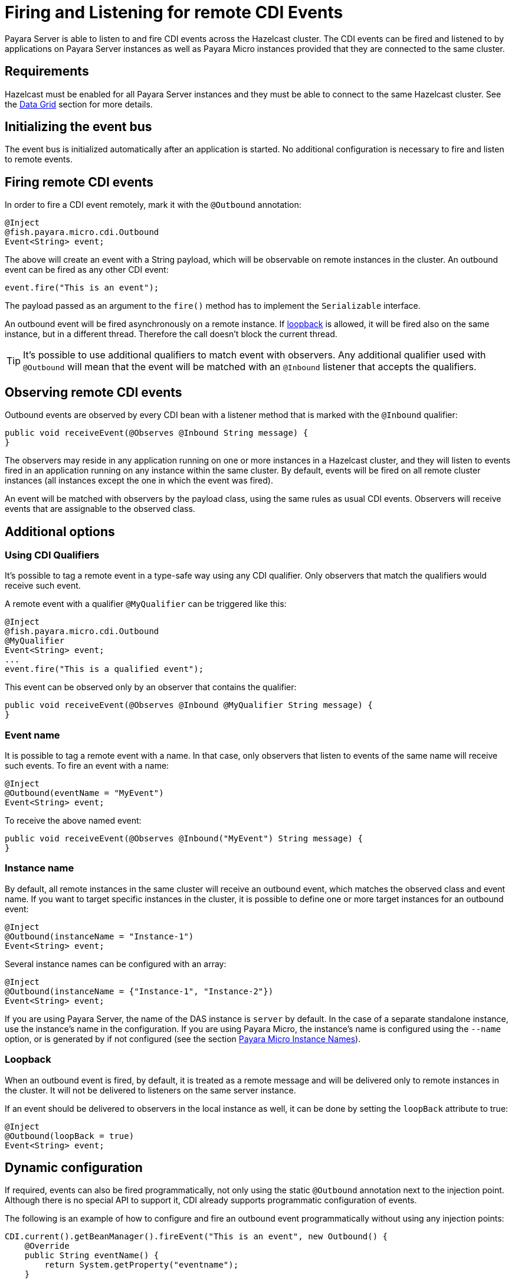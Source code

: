[[firing-and-listening-for-remote-cdi-events]]
= Firing and Listening for remote CDI Events

Payara Server is able to listen to and fire CDI events across the Hazelcast cluster. The CDI events can be fired and listened to by applications on Payara Server instances as well as Payara Micro instances provided that they are connected to the same cluster.

[[requirements]]
== Requirements

Hazelcast must be enabled for all Payara Server instances and they must be able to connect to the same Hazelcast cluster. See the xref:/Technical Documentation/Payara Server Documentation/Server Configuration And Management/Domain Data Grid And Hazelcast/Overview.adoc[Data Grid] section for more details.

[[initializing-the-event-bus]]
== Initializing the event bus

The event bus is initialized automatically after an application is started. No additional configuration is necessary to fire and listen to remote events.

[[firing-remote-cdi-events]]
== Firing remote CDI events

In order to fire a CDI event remotely, mark it with the `@Outbound` annotation:

[source, java]
----
@Inject
@fish.payara.micro.cdi.Outbound
Event<String> event;
----

The above will create an event with a String payload, which will be observable on remote instances in the cluster. An outbound event can be fired as any other CDI event:

[source, java]
----
event.fire("This is an event");
----

The payload passed as an argument to the `fire()` method has to implement the `Serializable` interface.

An outbound event will be fired asynchronously on a remote instance. If xref:#loopback[loopback] is allowed, it will be fired also on the same
instance, but in a different thread. Therefore the call doesn't block the current thread.

TIP: It's possible to use additional qualifiers to match event with observers. Any additional qualifier used with `@Outbound` will mean that the event will be matched with an `@Inbound` listener that accepts the qualifiers.

[[observing-remote-cdi-events]]
== Observing remote CDI events

Outbound events are observed by every CDI bean with a listener method that is marked with the `@Inbound` qualifier:

[source, java]
----
public void receiveEvent(@Observes @Inbound String message) {
}
----

The observers may reside in any application running on one or more instances in a Hazelcast cluster, and they will listen to events fired in an application running on any instance within the same cluster. By default, events will be fired on all remote cluster instances (all instances except the one in which the event was fired).

An event will be matched with observers by the payload class, using the same rules as usual CDI events. Observers will receive events that are assignable to the observed class.

[[additional-options]]
== Additional options

[[qualifiers]]
=== Using CDI Qualifiers

It's possible to tag a remote event in a type-safe way using any CDI qualifier. Only observers that match the qualifiers would receive  such event.

A remote event with a qualifier `@MyQualifier` can be triggered like this:

[source, java]
----
@Inject
@fish.payara.micro.cdi.Outbound
@MyQualifier
Event<String> event;
...
event.fire("This is a qualified event");
----

This event can be observed only by an observer that contains the qualifier:

[source, java]
----
public void receiveEvent(@Observes @Inbound @MyQualifier String message) {
}
----

[[event-name]]
=== Event name

It is possible to tag a remote event with a name. In that case, only observers that listen to events of the same name will receive such events.
To fire an event with a name:

[source, java]
----
@Inject
@Outbound(eventName = "MyEvent")
Event<String> event;
----

To receive the above named event:

[source, java]
----
public void receiveEvent(@Observes @Inbound("MyEvent") String message) {
}
----

[[instance-name]]
=== Instance name

By default, all remote instances in the same cluster will receive an outbound event, which matches the observed class and event name. If you want to target specific instances in the cluster, it is possible to define one or more target instances for an outbound event:

[source, java]
----
@Inject
@Outbound(instanceName = "Instance-1")
Event<String> event;
----

Several instance names can be configured with an array:

[source, java]
----
@Inject
@Outbound(instanceName = {"Instance-1", "Instance-2"})
Event<String> event;
----

If you are using Payara Server, the name of the DAS instance is `server` by default. In the case of a separate standalone instance, use the instance's name in the configuration. If you are using Payara Micro, the instance's name is configured using the `--name` option, or is generated by if not configured (see the section xref:/Technical Documentation/Payara Micro Documentation/Payara Micro Configuration and Management/Micro Management/Configuring An Instance.adoc[Payara Micro Instance Names]).

[[loopback]]
=== Loopback

When an outbound event is fired, by default, it is treated as a remote  message and will be delivered only to remote instances in the cluster. It will not be delivered to listeners on the same server instance.

If an event should be delivered to observers in the local instance as well, it can be done by setting the `loopBack` attribute to true:

[source, java]
----
@Inject
@Outbound(loopBack = true)
Event<String> event;
----

[[dynamic-configuration]]
== Dynamic configuration

If required, events can also be fired programmatically, not only using the static `@Outbound` annotation next to the injection point. Although there is no special API to support it, CDI already supports programmatic configuration of events.

The following is an example of how to configure and fire an outbound event programmatically without using any injection points:

[source, java]
----
CDI.current().getBeanManager().fireEvent("This is an event", new Outbound() {
    @Override
    public String eventName() {
        return System.getProperty("eventname");
    }

    @Override
    public boolean loopBack() {
        return Boolean.getBoolean(System.getProperty("loopback"));
    }

    @Override
    public String instanceName() {
        return System.getProperty("instanceName");
    }

    @Override
    public Class<? extends Annotation> annotationType() {
        return this.getClass();
    }
});
----

The above code creates a dynamic instance of the `@Outbound` annotation and fires the event `"This is an event"` using a bean manager retrieve via a static `CDI.current`()` method.